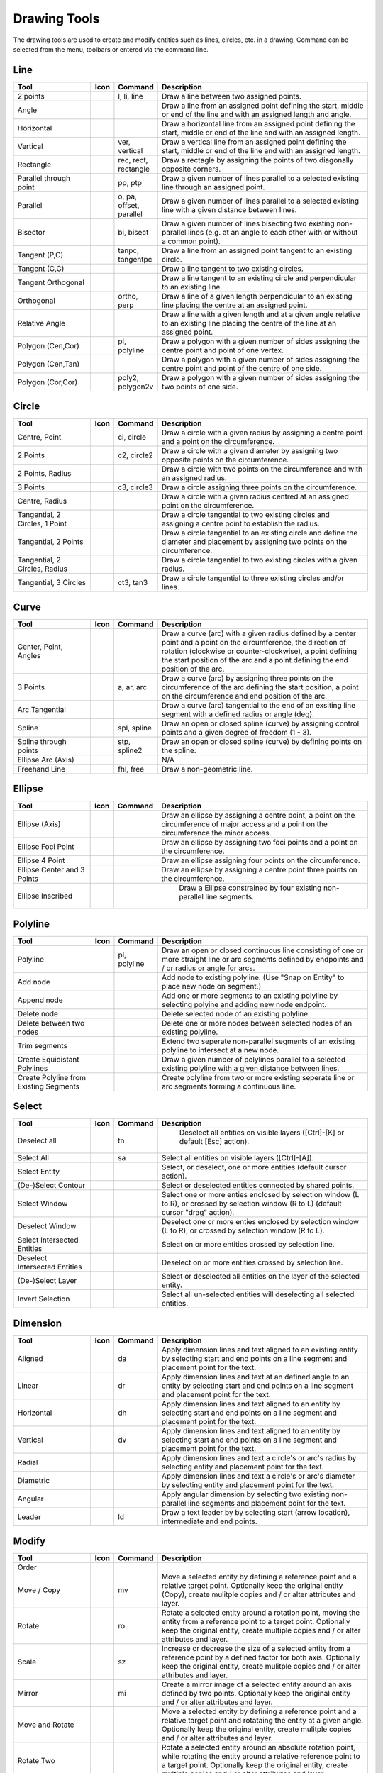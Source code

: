 .. _tools: 
   
Drawing Tools
=============

The drawing tools are used to create and modify entities such as lines, circles, etc. in a drawing.  Command can be selected from the menu, toolbars or entered via the command line.


Line
----
.. csv-table::  
   :header: "Tool", "Icon", "Command", "Description"
   :widths: 40, 10, 20, 110

    "2 points", |icon01|, "l, li, line","Draw a line between two assigned points."
    "Angle", |icon02| ,,"Draw a line from an assigned point defining the start, middle or end of the line and with an assigned length and angle."
    "Horizontal", |icon03| ,,"Draw a horizontal line from an assigned point defining the start, middle or end of the line and with an assigned length."
    "Vertical", |icon04|, "ver, vertical","Draw a vertical line from an assigned point defining the start, middle or end of the line and with an assigned length."
    "Rectangle", |icon06|, "rec, rect, rectangle","Draw a rectagle by assigning the points of two diagonally opposite corners. "
    "Parallel through point", |icon07|, "pp, ptp","Draw a given number of lines parallel to a selected existing line through an assigned point."
    "Parallel", |icon08|, "o, pa, offset, parallel","Draw a given number of lines parallel to a selected existing line with a given distance between lines."
    "Bisector", |icon09|, "bi, bisect","Draw a given number of lines bisecting two existing non-parallel lines (e.g. at an angle to each other with or without a common point). "
    "Tangent (P,C)", |icon10|, "tanpc, tangentpc","Draw a line from an assigned point tangent to an existing circle."
    "Tangent (C,C)", |icon11| ,,"Draw a line tangent to two existing circles."
    "Tangent Orthogonal", |icon12| ,,"Draw a line tangent to an existing circle and perpendicular to an existing line."
    "Orthogonal", |icon13|, "ortho, perp","Draw a line of a given length perpendicular to an existing line placing the centre at an assigned point."
    "Relative Angle", |icon14| ,,"Draw a line with a given length and at a given angle relative to an existing line placing the centre of the line at an assigned point."
    "Polygon (Cen,Cor)", |icon15|, "pl, polyline","Draw a polygon with a given number of sides assigning the centre point and point of one vertex."
    "Polygon (Cen,Tan)", |icon16| ,,"Draw a polygon with a given number of sides assigning the centre point and point of the centre of one side. "
    "Polygon (Cor,Cor)", |icon17|, "poly2, polygon2v","Draw a polygon with a given number of sides assigning the two points of one side."


Circle
------
.. csv-table:: 
   :header: "Tool", "Icon", "Command", "Description"
   :widths: 40, 10, 20, 110

    "Centre, Point", |icon18|, "ci, circle","Draw a circle with a given radius by assigning a centre point and a point on the circumference."
    "2 Points", |icon20|, "c2, circle2","Draw a circle with a given diameter by assigning two opposite points on the circumference."
    "2 Points, Radius", |icon21| ,,"Draw a circle with two points on the circumference and with an assigned radius. "
    "3 Points", |icon22|, "c3, circle3","Draw a circle assigning three points on the circumference."
    "Centre, Radius", |icon19| ,,"Draw a circle with a given radius centred at an assigned point on the circumference."
    "Tangential, 2 Circles, 1 Point", |icon26| ,,"Draw a circle tangential to two existing circles and assigning a centre point to establish the radius."
    "Tangential, 2 Points", |icon27| ,,"Draw a circle tangential to an existing circle and define the diameter and placement by assigning two points on the circumference."
    "Tangential, 2 Circles, Radius", |icon28| ,,"Draw a circle tangential to two existing circles with a given radius."
    "Tangential, 3 Circles", |icon29|, "ct3, tan3","Draw a circle tangential to three existing circles and/or lines."
..
    "Concentric", |icon23| ,,"Draw a circle concentric, with the same centre point, to an existing circle."
    "Circle Inscribed", |icon24| ,,"Draw a circle inside an existing polygon of four sides or more."


Curve
-----
.. csv-table:: 
   :header: "Tool", "Icon", "Command", "Description"
   :widths: 40, 10, 20, 110

    "Center, Point, Angles", |icon30| ,,"Draw a curve (arc) with a given radius defined by a center point and a point on the circumference, the direction of rotation (clockwise or counter-clockwise), a point defining the start position of the arc and a point defining the end position of the arc."
    "3 Points", |icon32|, "a, ar, arc","Draw a curve (arc) by assigning three points on the circumference of the arc defining the start position, a point on the circumference and end position of the arc."
    "Arc Tangential", |icon34| ,,"Draw a curve (arc) tangential to the end of an exsiting line segment with a defined radius or angle (deg)."
    "Spline", |icon41|, "spl, spline","Draw an open or closed spline (curve) by assigning control points and a given degree of freedom (1 - 3)."
    "Spline through points", |icon42|, "stp, spline2","Draw an open or closed spline (curve) by defining points on the spline."
    "Ellipse Arc (Axis)", |icon36| ,,"N/A"
    "Freehand Line", |icon05|, "fhl, free","Draw a non-geometric line."
..
    "Concentric", |icon33| ,,"Draw a curve (arc) concentric, with the same centre point, to an existing curve (arc) with a defined offset.(*)"


Ellipse
-------
.. csv-table:: 
   :header: "Tool", "Icon", "Command", "Description"
   :widths: 40, 10, 20, 110

    "Ellipse (Axis)", |icon35| ,,"Draw an ellipse by assigning a centre point, a point on the circumference of major access and a point on the circumference the minor access."
    "Ellipse Foci Point", |icon37| ,,"Draw an ellipse by assigning two foci points and a point  on the circumference."
    "Ellipse 4 Point", |icon38| ,,"Draw an ellipse assigning four points on the circumference."
    "Ellipse Center and 3 Points", |icon39| ,,"Draw an ellipse by assigning a centre point three points on the circumference."
    "Ellipse Inscribed", |icon40| ,," Draw a Ellipse constrained by four existing non-parallel line segments."


Polyline
--------
.. csv-table:: 
   :header: "Tool", "Icon", "Command", "Description"
   :widths: 40, 10, 20, 110

    "Polyline", |icon43|, "pl, polyline","Draw an open or closed continuous line consisting of one or more straight line or arc segments defined by endpoints and / or radius or angle for arcs."
    "Add node", |icon44| ,,"Add node to existing polyline. (Use ""Snap on Entity"" to place new node on segment.)"
    "Append node", |icon45| ,,"Add one or more segments to an existing polyline by selecting polyine and adding new node endpoint."
    "Delete node", |icon46| ,,"Delete selected node of an existing polyline."
    "Delete between two nodes", |icon47| ,,"Delete one or more nodes between selected nodes of an existing polyline."
    "Trim segments", |icon48| ,,"Extend two seperate non-parallel segments of an existing polyline to intersect at a new node."
    "Create Equidistant Polylines", |icon49| ,,"Draw a given number of polylines parallel to a selected existing polyline with a given distance between lines."
    "Create Polyline from Existing Segments", |icon50| ,,"Create polyline from two or more existing seperate line or arc segments forming a continuous line."


Select
------
.. csv-table:: 
   :header: "Tool", "Icon", "Command", "Description"
   :widths: 40, 10, 20, 110

    "Deselect all", |icon59|, "tn"," Deselect all entities on visible layers ([Ctrl]-[K] or default [Esc] action)."
    "Select All", |icon58|, "sa","Select all entities on visible layers ([Ctrl]-[A])."
    "Select Entity", |icon51| ,,"Select, or deselect, one or more entities (default cursor action)."
    "(De-)Select Contour", |icon54| ,,"Select or deselected entities connected by shared points."
    "Select Window", |icon52| ,,"Select one or more enties enclosed by selection window (L to R), or crossed by selection window (R to L) (default cursor ""drag"" action)."
    "Deselect Window", |icon53| ,,"Deselect one or more enties enclosed by selection window (L to R), or crossed by selection window (R to L)."
    "Select Intersected Entities", |icon55| ,,"Select on or more entities crossed by selection line."
    "Deselect Intersected Entities", |icon56| ,,"Deselect on or more entities crossed by selection line."
    "(De-)Select Layer", |icon57| ,,"Select or deselected all entities on the layer of the selected entity."
    "Invert Selection", |icon60| ,,"Select all un-selected entities will deselecting all selected entities."


Dimension
---------
.. csv-table:: 
   :header: "Tool", "Icon", "Command", "Description"
   :widths: 40, 10, 20, 110

    "Aligned", |icon61|, "da","Apply dimension lines and text aligned to an existing entity by selecting start and end points on a line segment and placement point for the text."
    "Linear", |icon62|, "dr","Apply dimension lines and text at an defined angle to an entity by selecting start and end points on a line segment and placement point for the text."
    "Horizontal", |icon63|, "dh","Apply dimension lines and text aligned to an entity by selecting start and end points on a line segment and placement point for the text."
    "Vertical", |icon64|, "dv","Apply dimension lines and text aligned to an entity by selecting start and end points on a line segment and placement point for the text."
    "Radial", |icon65| ,,"Apply dimension lines and text a circle's or arc's radius by selecting entity and placement point for the text."
    "Diametric", |icon66| ,,"Apply dimension lines and text a circle's or arc's diameter by selecting entity and placement point for the text."
    "Angular", |icon67| ,,"Apply angular dimension by selecting two existing non-parallel line segments and placement point for the text."
    "Leader", |icon68|, "ld","Draw a text leader by by selecting start (arrow location), intermediate and end points."


Modify
------
.. csv-table:: 
   :header: "Tool", "Icon", "Command", "Description"
   :widths: 40, 10, 20, 110

    "Order", "", "", ""
    "Move / Copy", |icon69|, "mv","Move a selected entity by defining a reference point and a relative target point. Optionally keep the original entity (Copy), create mulitple copies and / or alter attributes and layer."
    "Rotate", |icon70|, "ro","Rotate a selected entity around a rotation point, moving the entity from a reference point to a target point. Optionally keep the original entity, create multiple copies and / or alter attributes and layer."
    "Scale", |icon71|, "sz","Increase or decrease the size of a selected entity from a reference point by a defined factor for both axis.  Optionally keep the original entity, create mulitple copies and / or alter attributes and layer."
    "Mirror", |icon72|, "mi","Create a mirror image of a selected entity around an axis defined by two points.  Optionally keep the original entity and / or alter attributes and layer."
    "Move and Rotate", |icon73| ,,"Move a selected entity by defining a reference point and a relative target point and rotataing the entity at a given angle.  Optionally keep the original entity, create mulitple copies and / or alter attributes and layer."
    "Rotate Two", |icon74| ,,"Rotate a selected entity around an absolute rotation point, while rotating the entity around a relative reference point to a target point. Optionally keep the original entity, create multiple copies and / or alter attributes and layer."
    "Revert direction", |icon75| ,,"Swap start and end points of one or more selected entities."
    "Trim",  |icon76| , "", "Cut the length of a line entity to an intersecting line entity."
    "Trim Two",  |icon77| , "", "Cut the lengthes of two intersecting lines to the point of intersection."
    "Lengthen",  |icon78| , "", "Extend the length of a line entity to an intersecting line entity."
    "Offset",  |icon79| , "", "Copy a selected entity to a defined distance in the specified direction."
    "Bevel", |icon80|, "ch, fillet (bug)","Create a sloping edge between two intersecting line segments with defined by a setback on each segment."
    "Fillet", |icon81|, "fi, fillet","Create a rounded edge between two intersecting line segments with defined radius."
    "Divide",  |icon82| , "", "Divide, or break, al line at the selected ''cutting'' point."
    "Stretch", |icon83|, "ss","Move a selected portion of a drawing by defining a reference point and a relative target point."
    "Properties", |icon84|, "","Modify the attributes of ''one or more'' selected entities, including Layer, Pen color, Pen width, and Pen Line type."
    "Attributes", |icon85|, "ma, attr","Modify the common attributes of ''one or more'' selected entities, including Layer, Pen color, Pen width, and Pen Line type."
    "Explode Text into Letters", |icon86| ,,"Separate a string of text into individual character entities."
    "Explode", |icon87|, "xp","Separate one or more selected blocks into individual entities."
    "Delete selected", |icon88| , "[Del]","Delete one or more selected entities."
.. 
    "Delete", |iconNN|, "er","Mark one or more entities to be deleted, press [Enter] to complete operation."
    "Delete Freehand", |iconNN| ,,"Delete segment within a polyline define by two points. (Use ''Snap on Entity'' to place points.)"


Info
----
.. csv-table:: 
   :header: "Tool", "Icon", "Command", "Description"
   :widths: 40, 10, 20, 110

    "Distance Point to Point", |icon90|, "dpp, dist","Provides distance, cartesian and polar coordinates between two specified points."
    "Distance Entity to Point", |icon91| ,,"Provides shortest distance selected entity and specified point."
    "Angle between two lines", |icon92|, "ang, angle","Provides angle between two selected line segments, measured counter-clockwise."
    "Total length of selected entities", |icon93| ,,"Provides total length of one or more selected entities (length of line segment, circle circimference, etc)."
    "Polygonal Area", |icon94|, "ar, area","Provides area of polygon defined by three or more specified points."
..
    "Point inside contour", |icon89| ,,"Provides indication of point being inside or outside of the selected ''closed'' contour (polygon, circle, ployline, etc)."


Others
------
.. csv-table:: 
   :header: "Tool", "Icon", "Command", "Description"
   :widths: 40, 10, 20, 110

    "MText", |icon96|, "mtxt, mtext","Insert multi-line text into drawing at a specified base point.  Optionally define font, text height, angle, width factor, alignment, angle, special symbols and character set."
    "Text", |icon96|, "txt, text","Insert single-line text into drawing at a specified base point.  Optionally define font, text height,  alignment, angle, special symbols and character set."
    "Hatch", |icon97|, "ha, hatch","Fill a closed entity (polygon, circle, polyline, etc) with a defined pattern or a solid fill.  Optionally define scale and angle."
    "Points", |icon99|, "po, point","Draw a point at the assigned coordinates."

..
    "Insert Image", |icon98| ,,"Insert an image, bitmapped or vector, at a specified point.  Optionally define angle, scale factor and DPI."


..  Icon mapping:

.. |icon01| image:: /images/icons/line_2p.svg
.. |icon02| image:: /images/icons/line_angle.svg
.. |icon03| image:: /images/icons/line_horizontal.svg
.. |icon04| image:: /images/icons/line_vertical.svg
.. |icon05| image:: /images/icons/line_freehand.svg
.. |icon06| image:: /images/icons/line_rectangle.svg
.. |icon07| image:: /images/icons/line_parallel_p.svg
.. |icon08| image:: /images/icons/line_parallel.svg
.. |icon09| image:: /images/icons/line_bisector.svg
.. |icon10| image:: /images/icons/line_tangent_pc.svg
.. |icon11| image:: /images/icons/line_tangent_cc.svg
.. |icon12| image:: /images/icons/line_tangent_perpendicular.svg
.. |icon13| image:: /images/icons/line_perpendicular.svg
.. |icon14| image:: /images/icons/line_relative_angle.svg
.. |icon15| image:: /images/icons/line_polygon_cen_cor.svg
.. |icon16| image:: /images/icons/line_polygon_cen_tan.svg
.. |icon17| image:: /images/icons/line_polygon_cor_cor.svg
.. |icon18| image:: /images/icons/circle_center_point.svg
.. |icon19| image:: /images/icons/circle_center_radius.svg
.. |icon20| image:: /images/icons/circle_2_points.svg
.. |icon21| image:: /images/icons/circle_2_points_radius.svg
.. |icon22| image:: /images/icons/circle_3_points.svg
.. |icon23| image:: /images/icons/
.. |icon24| image:: /images/icons/
.. |icon25| image:: /images/icons/circle_tangential_2circles_radius.svg
.. |icon26| image:: /images/icons/circle_tangential_2circles_point.svg
.. |icon27| image:: /images/icons/circle_tangential_2points.svg
.. |icon28| image:: /images/icons/circle_tangential_2circles_radius.svg
.. |icon29| image:: /images/icons/circle_tangential_2circles_radius.svg
.. |icon30| image:: /images/icons/arc_center_point_angle.svg
.. |icon32| image:: /images/icons/arc_3_points.svg
.. |icon33| image:: /images/icons/
.. |icon34| image:: /images/icons/arc_continuation.svg
.. |icon35| image:: /images/icons/ellipse_axis.svg
.. |icon36| image:: /images/icons/ellipse_arc_axis.svg
.. |icon37| image:: /images/icons/ellipse_foci_point.svg
.. |icon38| image:: /images/icons/ellipse_4_points.svg
.. |icon39| image:: /images/icons/ellipse_center_3_points.svg
.. |icon40| image:: /images/icons/ellipse_inscribed.svg
.. |icon41| image:: /images/icons/spline.svg
.. |icon42| image:: /images/icons/spline_points.svg
.. |icon43| image:: /images/icons/polylines.svg
.. |icon44| image:: /images/icons/polylineadd.png
.. |icon45| image:: /images/icons/polylineappend.png
.. |icon46| image:: /images/icons/polylinedel.png
.. |icon47| image:: /images/icons/polylinedelbetween.png
.. |icon48| image:: /images/icons/polylinetrim.png
.. |icon49| image:: /images/icons/polylineequidstant.png
.. |icon50| image:: /images/icons/polylinesegment.png
.. |icon51| image:: /images/icons/select_entity.svg
.. |icon52| image:: /images/icons/select_window.svg
.. |icon53| image:: /images/icons/deselect_all.svg
.. |icon54| image:: /images/icons/deselect_contour.svg
.. |icon55| image:: /images/icons/select_intersected_entities.svg
.. |icon56| image:: /images/icons/deselect_intersected_entities.svg
.. |icon57| image:: /images/icons/deselect_layer.svg
.. |icon58| image:: /images/icons/select_all.svg
.. |icon59| image:: /images/icons/deselect_all.svg
.. |icon60| image:: /images/icons/select_inverted.svg
.. |icon61| image:: /images/icons/dim_aligned.svg
.. |icon62| image:: /images/icons/dim_linear.svg
.. |icon63| image:: /images/icons/dim_horizontal.svg
.. |icon64| image:: /images/icons/dim_vertical.svg
.. |icon65| image:: /images/icons/dim_radial.svg
.. |icon66| image:: /images/icons/dim_diametric.svg
.. |icon67| image:: /images/icons/dim_angular.svg
.. |icon68| image:: /images/icons/dim_leader.svg
.. |icon69| image:: /images/icons/move_copy.svg
.. |icon70| image:: /images/icons/move_rotate.svg
.. |icon71| image:: /images/icons/rotate2.svg
.. |icon72| image:: /images/icons/mirror.svg
.. |icon73| image:: /images/icons/move_rotate.svg
.. |icon74| image:: /images/icons/rotate2.svg
.. |icon75| image:: /images/icons/revert_direction.svg
.. |icon76| image:: /images/icons/trim.svg
.. |icon77| image:: /images/icons/trim2.svg
.. |icon78| image:: /images/icons/trim_value.svg
.. |icon79| image:: /images/icons/offset.svg
.. |icon80| image:: /images/icons/bevel.svg
.. |icon81| image:: /images/icons/fillet.svg
.. |icon82| image:: /images/icons/divide.svg
.. |icon83| image:: /images/icons/stretch.svg
.. |icon84| image:: /images/icons/properties.svg
.. |icon85| image:: /images/icons/attributes.svg
.. |icon86| image:: /images/icons/explode_text_to_letters.svg
.. |icon87| image:: /images/icons/explode.svg
.. |icon88| image:: /images/icons/delete.svg
.. |icon89| image:: /images/icons/
.. |icon90| image:: /images/icons/distance_point_to_point.svg
.. |icon91| image:: /images/icons/distance_point_to_point.svg
.. |icon92| image:: /images/icons/angle_line_to_line.svg
.. |icon93| image:: /images/icons/total_length_selected_entities.svg
.. |icon94| image:: /images/icons/polygonal_area.svg
.. |icon95| image:: /images/icons/
.. |icon96| image:: /images/icons/text.svg
.. |icon97| image:: /images/icons/hatch.svg
.. |icon98| image:: /images/icons/
.. |icon99| image:: /images/icons/points.svg
